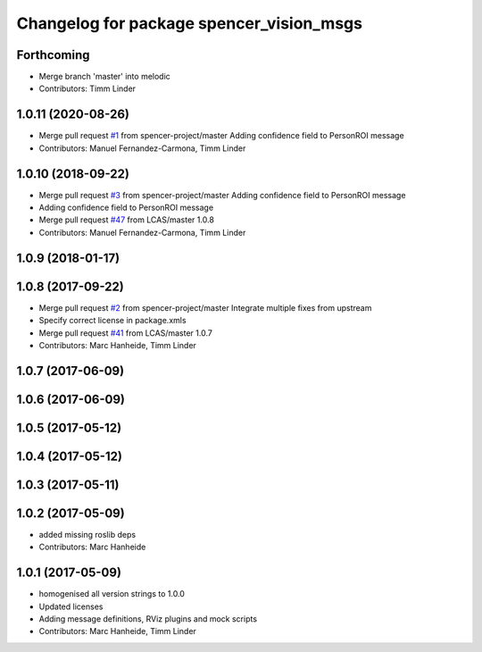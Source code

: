 ^^^^^^^^^^^^^^^^^^^^^^^^^^^^^^^^^^^^^^^^^
Changelog for package spencer_vision_msgs
^^^^^^^^^^^^^^^^^^^^^^^^^^^^^^^^^^^^^^^^^

Forthcoming
-----------
* Merge branch 'master' into melodic
* Contributors: Timm Linder

1.0.11 (2020-08-26)
-------------------
* Merge pull request `#1 <https://github.com/spencer-project/spencer_people_tracking/issues/1>`_ from spencer-project/master
  Adding confidence field to PersonROI message
* Contributors: Manuel Fernandez-Carmona, Timm Linder

1.0.10 (2018-09-22)
-------------------
* Merge pull request `#3 <https://github.com/LCAS/spencer_people_tracking/issues/3>`_ from spencer-project/master
  Adding confidence field to PersonROI message
* Adding confidence field to PersonROI message
* Merge pull request `#47 <https://github.com/LCAS/spencer_people_tracking/issues/47>`_ from LCAS/master
  1.0.8
* Contributors: Manuel Fernandez-Carmona, Timm Linder

1.0.9 (2018-01-17)
------------------

1.0.8 (2017-09-22)
------------------
* Merge pull request `#2 <https://github.com/LCAS/spencer_people_tracking/issues/2>`_ from spencer-project/master
  Integrate multiple fixes from upstream
* Specify correct license in package.xmls
* Merge pull request `#41 <https://github.com/LCAS/spencer_people_tracking/issues/41>`_ from LCAS/master
  1.0.7
* Contributors: Marc Hanheide, Timm Linder

1.0.7 (2017-06-09)
------------------

1.0.6 (2017-06-09)
------------------

1.0.5 (2017-05-12)
------------------

1.0.4 (2017-05-12)
------------------

1.0.3 (2017-05-11)
------------------

1.0.2 (2017-05-09)
------------------
* added missing roslib deps
* Contributors: Marc Hanheide

1.0.1 (2017-05-09)
------------------
* homogenised all version strings to 1.0.0
* Updated licenses
* Adding message definitions, RViz plugins and mock scripts
* Contributors: Marc Hanheide, Timm Linder
